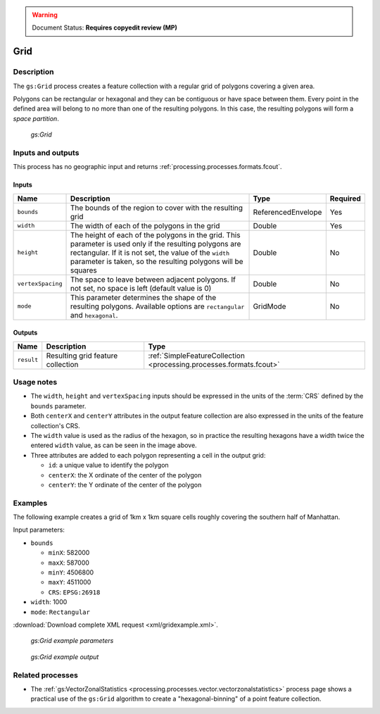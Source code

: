 .. _processing.processes.vector.grid:

.. warning:: Document Status: **Requires copyedit review (MP)**

Grid
====

Description
-----------

The ``gs:Grid`` process creates a feature collection with a regular grid of polygons covering a given area.

Polygons can be rectangular or hexagonal and they can be contiguous or have space between them. Every point in the defined area will belong to no more than one of the resulting polygons. In this case, the resulting polygons will form a *space partition*.

.. figure:: img/grid.png

   *gs:Grid*

Inputs and outputs
------------------

This process has no geographic input and returns :ref:`processing.processes.formats.fcout`.

Inputs
~~~~~~

.. list-table::
   :header-rows: 1

   * - Name
     - Description
     - Type
     - Required
   * - ``bounds``
     - The bounds of the region to cover with the resulting grid
     - ReferencedEnvelope
     - Yes
   * - ``width``
     - The width of each of the polygons in the grid
     - Double
     - Yes
   * - ``height``
     - The height of each of the polygons in the grid. This parameter is used only if the resulting polygons are rectangular. If it is not set, the value of the ``width`` parameter is taken, so the resulting polygons will be squares
     - Double
     - No     
   * - ``vertexSpacing``
     - The space to leave between adjacent polygons. If not set, no space is left (default value is 0)
     - Double
     - No    
   * - ``mode``
     - This parameter determines the shape of the resulting polygons. Available options are ``rectangular`` and ``hexagonal``.
     - GridMode
     - No    


Outputs
~~~~~~~

.. list-table::
   :header-rows: 1

   * - Name
     - Description
     - Type
   * - ``result``
     - Resulting grid feature collection
     - :ref:`SimpleFeatureCollection <processing.processes.formats.fcout>`

Usage notes
-----------

* The ``width``, ``height`` and ``vertexSpacing`` inputs should be expressed in the units of the :term:`CRS` defined by the ``bounds`` parameter.
* Both ``centerX`` and ``centerY`` attributes in the output feature collection are also expressed in the units of the feature collection's CRS.
* The ``width`` value is used as the radius of the hexagon, so in practice the resulting hexagons have a width twice the entered ``width`` value, as can be seen in the image above.
* Three attributes are added to each polygon representing a cell in the output grid:

  * ``id``: a unique value to identify the polygon
  * ``centerX``: the X ordinate of the center of the polygon
  * ``centerY``: the Y ordinate of the center of the polygon

Examples
--------

The following example creates a grid of 1km x 1km square cells roughly covering the southern half of Manhattan.

Input parameters:

* ``bounds``

  * ``minX``: 582000
  * ``maxX``: 587000
  * ``minY``: 4506800
  * ``maxY``: 4511000
  * ``CRS``: ``EPSG:26918``

* ``width``: 1000
* ``mode``: ``Rectangular``

:download:`Download complete XML request <xml/gridexample.xml>`.

.. figure:: img/gridexampleUI.png

   *gs:Grid example parameters*

.. figure:: img/gridexample.png

   *gs:Grid example output*


Related processes
-----------------

* The :ref:`gs:VectorZonalStatistics <processing.processes.vector.vectorzonalstatistics>` process page shows a practical use of the ``gs:Grid`` algorithm to create a "hexagonal-binning" of a point feature collection.

